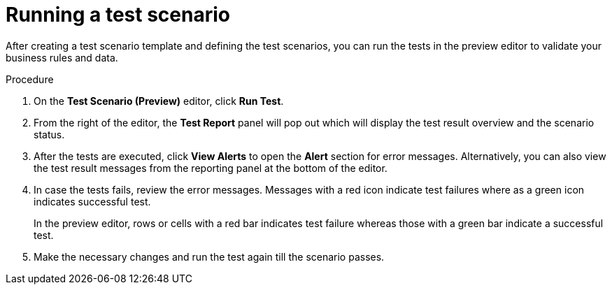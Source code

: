 [id='preview-editor-run-test-proc']
= Running a test scenario

After creating a test scenario template and defining the test scenarios, you can run the tests in the preview editor to validate your business rules and data.

.Procedure
. On the *Test Scenario (Preview)* editor, click *Run Test*.
. From the right of the editor, the *Test Report* panel will pop out which will display the test result overview and the scenario status.
. After the tests are executed, click *View Alerts* to open the *Alert* section for error messages. Alternatively, you can also view the test result messages from the reporting panel at the bottom of the editor.
. In case the tests fails, review the error messages. Messages with a red icon indicate test failures where as a green icon indicates successful test.
+
In the preview editor, rows or cells with a red bar indicates test failure whereas those with a green bar indicate a successful test.
. Make the necessary changes and run the test again till the scenario passes.
